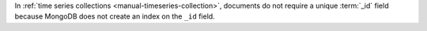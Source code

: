 In :ref:`time series collections <manual-timeseries-collection>`,
documents do not require a unique :term:`_id` field because MongoDB does
not create an index on the ``_id`` field.